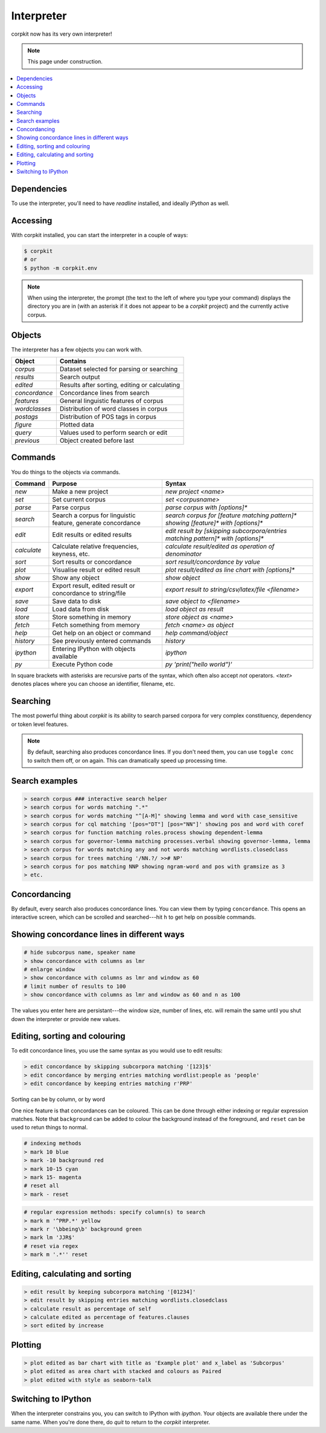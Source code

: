 .. _interpreter-page:

Interpreter
====================

corpkit now has its very own interpreter!

.. note::

   This page under construction.

.. contents::
   :local:

Dependencies
-------------

To use the interpreter, you'll need to have `readline` installed, and ideally `IPython` as well.

Accessing
--------------------

With corpkit installed, you can start the interpreter in a couple of ways:

.. code-block:: bash

   $ corpkit
   # or
   $ python -m corpkit.env

.. note::

   When using the interpreter, the prompt (the text to the left of where you type your command) displays the directory you are in (with an asterisk if it does not appear to be a *corpkit* project) and the currently active corpus. 

Objects
---------------------

The interpreter has a few objects you can work with.

+---------------+-----------------------------------------------+
| Object        | Contains                                      |
+===============+===============================================+
| `corpus`      | Dataset selected for parsing or searching     |
+---------------+-----------------------------------------------+
| `results`     | Search output                                 |
+---------------+-----------------------------------------------+
| `edited`      | Results after sorting, editing or calculating |
+---------------+-----------------------------------------------+
| `concordance` | Concordance lines from search                 |
+---------------+-----------------------------------------------+
| `features`    | General linguistic features of corpus         |
+---------------+-----------------------------------------------+
| `wordclasses` | Distribution of word classes in corpus        |
+---------------+-----------------------------------------------+
| `postags`     | Distribution of POS tags in corpus            |
+---------------+-----------------------------------------------+
| `figure`      | Plotted data                                  |
+---------------+-----------------------------------------------+
| `query`       | Values used to perform search or edit         |
+---------------+-----------------------------------------------+
| `previous`    | Object created before last                    |
+---------------+-----------------------------------------------+


Commands 
-----------

You do things to the objects via commands.

+-----------------+--------------------------------------------------------------+--------------------------------------------------------------------------------------------+
| Command         | Purpose                                                      | Syntax                                                                                     |
+=================+==============================================================+============================================================================================+
| `new`           | Make a new project                                           | `new project <name>`                                                                       |
+-----------------+--------------------------------------------------------------+--------------------------------------------------------------------------------------------+
| `set`           | Set current corpus                                           | `set <corpusname>`                                                                         |
+-----------------+--------------------------------------------------------------+--------------------------------------------------------------------------------------------+
| `parse`         | Parse corpus                                                 | `parse corpus with [options]*`                                                             |
+-----------------+--------------------------------------------------------------+--------------------------------------------------------------------------------------------+
| `search`        | Search a corpus for linguistic feature, generate concordance | `search corpus for [feature matching pattern]* showing [feature]* with [options]*`         |
+-----------------+--------------------------------------------------------------+--------------------------------------------------------------------------------------------+
| `edit`          | Edit results or edited results                               | `edit result by [skipping subcorpora/entries matching pattern]* with [options]*`           |
+-----------------+--------------------------------------------------------------+--------------------------------------------------------------------------------------------+
| `calculate`     | Calculate relative frequencies, keyness, etc.                | `calculate result/edited as operation of denominator`                                      |
+-----------------+--------------------------------------------------------------+--------------------------------------------------------------------------------------------+
| `sort`          | Sort results or concordance                                  | `sort result/concordance by value`                                                         |
+-----------------+--------------------------------------------------------------+--------------------------------------------------------------------------------------------+
| `plot`          | Visualise result or edited result                            | `plot result/edited as line chart with [options]*`                                         |
+-----------------+--------------------------------------------------------------+--------------------------------------------------------------------------------------------+
| `show`          | Show any object                                              | `show object`                                                                              |
+-----------------+--------------------------------------------------------------+--------------------------------------------------------------------------------------------+
| `export`        | Export result, edited result or concordance to string/file   | `export result to string/csv/latex/file <filename>`                                        |
+-----------------+--------------------------------------------------------------+--------------------------------------------------------------------------------------------+
| `save`          | Save data to disk                                            | `save object to <filename>`                                                                |
+-----------------+--------------------------------------------------------------+--------------------------------------------------------------------------------------------+
| `load`          | Load data from disk                                          | `load object as result`                                                                    |
+-----------------+--------------------------------------------------------------+--------------------------------------------------------------------------------------------+
| `store`         | Store something in memory                                    | `store object as <name>`                                                                   |
+-----------------+--------------------------------------------------------------+--------------------------------------------------------------------------------------------+
| `fetch`         | Fetch something from memory                                  | `fetch <name> as object`                                                                   |
+-----------------+--------------------------------------------------------------+--------------------------------------------------------------------------------------------+
| `help`          | Get help on an object or command                             | `help command/object`                                                                      |
+-----------------+--------------------------------------------------------------+--------------------------------------------------------------------------------------------+
| `history`       | See previously entered commands                              | `history`                                                                                  |
+-----------------+--------------------------------------------------------------+--------------------------------------------------------------------------------------------+
| `ipython`       | Entering IPython with objects available                      | `ipython`                                                                                  |
+-----------------+--------------------------------------------------------------+--------------------------------------------------------------------------------------------+
| `py`            | Execute Python code                                          | `py 'print("hello world")'`                                                                |
+-----------------+--------------------------------------------------------------+--------------------------------------------------------------------------------------------+

In square brackets with asterisks are recursive parts of the syntax, which often also accept `not` operators. `<text>` denotes places where you can choose an identifier, filename, etc.

Searching
-----------

The most powerful thing about *corpkit* is its ability to search parsed corpora for very complex constituency, dependency or token level features.

.. note::
   
   By default, searching also produces concordance lines. If you don't need them, you can use ``toggle conc`` to switch them off, or on again. This can dramatically speed up processing time.

Search examples
--------------------

.. code-block:: none

   > search corpus ### interactive search helper
   > search corpus for words matching ".*"
   > search corpus for words matching "^[A-M]" showing lemma and word with case_sensitive
   > search corpus for cql matching '[pos="DT"] [pos="NN"]' showing pos and word with coref
   > search corpus for function matching roles.process showing dependent-lemma
   > search corpus for governor-lemma matching processes.verbal showing governor-lemma, lemma
   > search corpus for words matching any and not words matching wordlists.closedclass
   > search corpus for trees matching '/NN.?/ >># NP'
   > search corpus for pos matching NNP showing ngram-word and pos with gramsize as 3
   > etc.

Concordancing
---------------

By default, every search also produces concordance lines. You can view them by typing ``concordance``. This opens an interactive screen, which can be scrolled and searched---hit ``h`` to get help on possible commands.

Showing concordance lines in different ways
---------------------------------------------

.. code-block:: none

   # hide subcorpus name, speaker name
   > show concordance with columns as lmr
   # enlarge window
   > show concordance with columns as lmr and window as 60
   # limit number of results to 100
   > show concordance with columns as lmr and window as 60 and n as 100

The values you enter here are persistant---the window size, number of lines, etc. will remain the same until you shut down the interpreter or provide new values.

Editing, sorting and colouring
----------------------------------

To edit concordance lines, you use the same syntax as you would use to edit results:

.. code-block:: none

   > edit concordance by skipping subcorpora matching '[123]$'
   > edit concordance by merging entries matching wordlist:people as 'people' 
   > edit concordance by keeping entries matching r'PRP'

Sorting can be by column, or by word 


One nice feature is that concordances can be coloured. This can be done through either indexing or regular expression matches. Note that ``background`` can be added to colour the background instead of the foreground, and ``reset`` can be used to retun things to normal.

.. code-block:: none

   # indexing methods
   > mark 10 blue
   > mark -10 background red
   > mark 10-15 cyan
   > mark 15- magenta
   # reset all
   > mark - reset

.. code-block:: none

   # regular expression methods: specify column(s) to search
   > mark m '^PRP.*' yellow
   > mark r '\bbeing\b' background green
   > mark lm 'JJR$'
   # reset via regex
   > mark m '.*'' reset



Editing, calculating and sorting
----------------------------------

.. code-block:: none

   > edit result by keeping subcorpora matching '[01234]'
   > edit result by skipping entries matching wordlists.closedclass
   > calculate result as percentage of self
   > calculate edited as percentage of features.clauses
   > sort edited by increase

Plotting
---------

.. code-block:: none

   > plot edited as bar chart with title as 'Example plot' and x_label as 'Subcorpus'
   > plot edited as area chart with stacked and colours as Paired
   > plot edited with style as seaborn-talk

Switching to IPython
---------------------

When the interpreter constrains you, you can switch to IPython with `ipython`. Your objects are available there under the same name. When you're done there, do `quit` to return to the *corpkit* interpreter.

